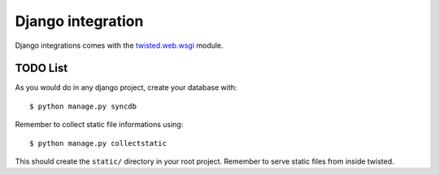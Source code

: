 Django integration
==================

Django integrations comes with the
`twisted.web.wsgi <http://twistedmatrix.com/documents/12.1.0/api/twisted.web.wsgi.html>`_
module.

TODO List
^^^^^^^^^

As you would do in any django project, create your database with: ::

    $ python manage.py syncdb

Remember to collect static file informations using: ::

    $ python manage.py collectstatic

This should create the ``static/`` directory in your root project. Remember to serve static files from inside twisted.



